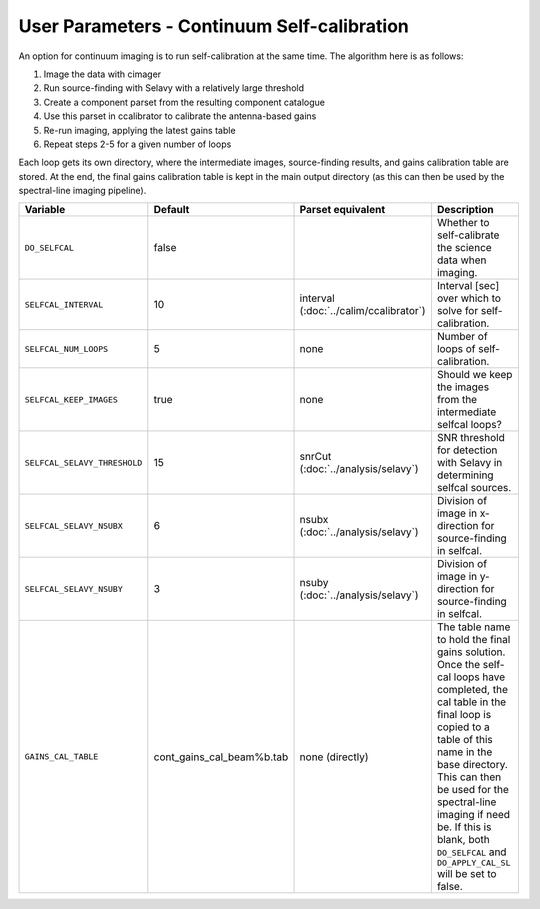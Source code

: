 User Parameters - Continuum Self-calibration
============================================

An option for continuum imaging is to run self-calibration at the same
time. The algorithm here is as follows:

1. Image the data with cimager
2. Run source-finding with Selavy with a relatively large threshold
3. Create a component parset from the resulting component catalogue
4. Use this parset in ccalibrator to calibrate the antenna-based gains
5. Re-run imaging, applying the latest gains table
6. Repeat steps 2-5 for a given number of loops

Each loop gets its own directory, where the intermediate images,
source-finding results, and gains calibration table are stored. At the
end, the final gains calibration table is kept in the main output
directory (as this can then be used by the spectral-line imaging
pipeline). 

+------------------------------+---------------------------+------------------------------+----------------------------------------------------------+
| Variable                     | Default                   | Parset equivalent            | Description                                              |
+==============================+===========================+==============================+==========================================================+
| ``DO_SELFCAL``               | false                     |                              | Whether to self-calibrate the science data when imaging. |
+------------------------------+---------------------------+------------------------------+----------------------------------------------------------+
| ``SELFCAL_INTERVAL``         | 10                        | interval                     | Interval [sec] over which to solve for self-calibration. |
|                              |                           | (:doc:`../calim/ccalibrator`)|                                                          |
+------------------------------+---------------------------+------------------------------+----------------------------------------------------------+
| ``SELFCAL_NUM_LOOPS``        | 5                         | none                         | Number of loops of self-calibration.                     |
+------------------------------+---------------------------+------------------------------+----------------------------------------------------------+
| ``SELFCAL_KEEP_IMAGES``      | true                      | none                         | Should we keep the images from the intermediate selfcal  |
|                              |                           |                              | loops?                                                   |
+------------------------------+---------------------------+------------------------------+----------------------------------------------------------+
| ``SELFCAL_SELAVY_THRESHOLD`` | 15                        | snrCut                       | SNR threshold for detection with Selavy in determining   |
|                              |                           | (:doc:`../analysis/selavy`)  | selfcal sources.                                         |
+------------------------------+---------------------------+------------------------------+----------------------------------------------------------+
| ``SELFCAL_SELAVY_NSUBX``     | 6                         | nsubx                        | Division of image in x-direction for source-finding in   |
|                              |                           | (:doc:`../analysis/selavy`)  | selfcal.                                                 |
+------------------------------+---------------------------+------------------------------+----------------------------------------------------------+
| ``SELFCAL_SELAVY_NSUBY``     | 3                         | nsuby                        | Division of image in y-direction for source-finding in   |
|                              |                           | (:doc:`../analysis/selavy`)  | selfcal.                                                 |
+------------------------------+---------------------------+------------------------------+----------------------------------------------------------+
| ``GAINS_CAL_TABLE``          | cont_gains_cal_beam%b.tab | none (directly)              | The table name to hold the final gains solution. Once    |
|                              |                           |                              | the self-cal loops have completed, the cal table in the  |
|                              |                           |                              | final loop is copied to a table of this name in the base |
|                              |                           |                              | directory. This can then be used for the spectral-line   |
|                              |                           |                              | imaging if need be. If this is blank, both ``DO_SELFCAL``|
|                              |                           |                              | and ``DO_APPLY_CAL_SL`` will be set to false.            |
|                              |                           |                              |                                                          |
+------------------------------+---------------------------+------------------------------+----------------------------------------------------------+
